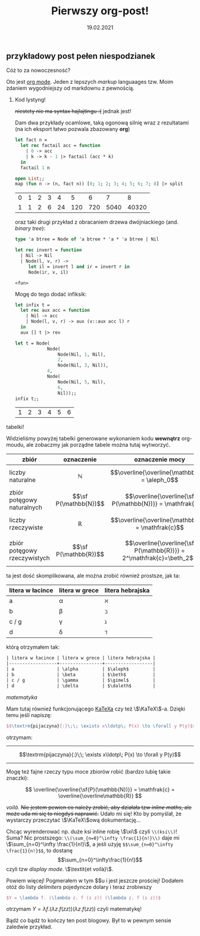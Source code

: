 #+TITLE: Pierwszy org-post!
#+DATE: 19.02.2021

** przykładowy post pełen niespodzianek
**** Cóż to za nowoczesność?
     Oto jest [[https://orgmode.org][org mode]]. Jeden z lepszych /markup/ languaages tzw. Moim zdaniem wygodniejszy od
     markdownu z pewnością.

***** Kod lystyng!
      +niestety nie ma syntax hajlajtingu :(+ jednak jest!

      Dam dwa przykłady ocamlowe, taką ogonową silnię wraz z rezultatami (na ich eksport łatwo pozwala
      zbazowany *org*)
      #+BEGIN_SRC ocaml :exports both :results value
        let fact n =
          let rec factail acc = function
            | 0 -> acc
            | k -> k - 1 |> factail (acc * k)
          in
          factail 1 n

        open List;;
        map (fun n -> (n, fact n)) [0; 1; 2; 3; 4; 5; 6; 7; 8] |> split

      #+END_SRC

      #+RESULTS:
      | 0 | 1 | 2 | 3 |  4 |   5 |   6 |    7 |     8 |
      | 1 | 1 | 2 | 6 | 24 | 120 | 720 | 5040 | 40320 |

      oraz taki drugi przykład z obracaniem drzewa dwójniackiego (and. /binary tree/):
      #+BEGIN_SRC ocaml :exports code
        type 'a btree = Node of 'a btree * 'a * 'a btree | Nil

        let rec invert = function
          | Nil -> Nil
          | Node(l, v, r) ->
             let il = invert l and ir = invert r in
             Node(ir, v, il)
      #+END_SRC

      #+RESULTS:
      : <fun>

      Mogę do tego dodać infiksik:
      #+BEGIN_SRC ocaml :exports both :results value :session
        let infix t =
          let rec aux acc = function
            | Nil -> acc
            | Node(l, v, r) -> aux (v::aux acc l) r
          in
          aux [] t |> rev

        let t = Node(
                    Node(
                        Node(Nil, 1, Nil),
                        2,
                        Node(Nil, 3, Nil)),
                    4,
                    Node(
                        Node(Nil, 5, Nil),
                        6,
                        Nil));;
        infix t;;
      #+END_SRC

      #+RESULTS:
      | 1 | 2 | 3 | 4 | 5 | 6 |

**** tabelki!
     Widzieliśmy powyżej tabelki generowane wykonaniem kodu *wewnątrz* org-moudu, ale zobaczmy jak
     porządne tabele można tutaj wytworzyć.
     | zbiór                        | oznaczenie            | oznaczenie mocy                                                      | moc             |
     |------------------------------+-----------------------+----------------------------------------------------------------------+-----------------|
     | liczby naturalne             | $$\mathbb{N}$$        | $$\overline{\overline{\mathbb{N}}} = \aleph_0$$                      | alef zero       |
     | zbiór potęgowy naturalnych   | $$\sf P(\mathbb{N})$$ | $$\overline{\overline{\sf P(\mathbb{N})}} = \mathfrak{c}$$           | /continuum/     |
     | liczby rzeczywiste           | $$\mathbb{R}$$        | $$\overline{\overline{\mathbb{R}}} = \mathfrak{c}$$                  | /continuum/     |
     | zbiór potęgowy rzeczywistych | $$\sf P(\mathbb{R})$$ | $$\overline{\overline{\sf P(\mathbb{R})}} = 2^\mathfrak{c}=\beth_2$$ | bet dwa (chyba) |
     ta jest dość skomplikowana, ale można zrobić również prostsze, jak ta:
     | litera w łacince | litera w grece | litera hebrajska |
     |------------------+----------------+------------------|
     | a                | \alpha         | $\aleph$         |
     | b                | \beta          | $\beth$          |
     | c / g            | \gamma         | $\gimel$         |
     | d                | \delta         | $\daleth$        |
     którą otrzymałem tak:
     #+BEGIN_SRC org
       | litera w łacince | litera w grece | litera hebrajska |
       |------------------+----------------+------------------|
       | a                | \alpha         | $\aleph$         |
       | b                | \beta          | $\beth$          |
       | c / g            | \gamma         | $\gimel$         |
       | d                | \delta         | $\daleth$        |
     #+END_SRC

**** /matematyka/
     Mam tutaj również funkcjonującego [[https://katex.org][KaTeXa]] czy też \\(\KaTeX\\)-a. Dzięki temu jeśli napiszę:
     #+BEGIN_SRC latex
       $$\textrm{pijaczyna}{:}\;\; \exists x\ldotp\; P(x) \to \forall y P(y)$$
     #+END_SRC
     otrzymam:
     ----------
     $$\textrm{pijaczyna}{:}\;\; \exists x\ldotp\; P(x) \to \forall y P(y)$$
     ---------
     Mogę też fajne rzeczy typu moce zbiorów robić (bardzo lubię takie znaczki):

     $$ \overline{\overline{\sf{P}(\mathbb{N})}} = 
     \mathfrak{c} = \overline{\overline\mathbb{R}} $$


     /voilà/.  +Nie jestem pewien co należy zrobić, aby działała tzw /inline maths/, ale może uda mi
     się to niegdyś naprawić.+ Udało mi się! Kto by pomyślał, że wystarczy przeczytać
     \\(\KaTeX\\)ową dokumentację...

     Chcąc wyrenderować np. duże ksi inline robię \\(\xi\\) czyli ~\\(ksi\\)~! Suma? Nic prostszego:
     ~\\(\sum_{n=0}^\infty \frac{1}{n!}\\)~ daje mi \\(\sum_{n=0}^\infty \frac{1}{n!}\\), a jeśli
     użyję ~$$\sum_{n=0}^\infty \frac{1}{n!}$$~, to dostanę $$\sum_{n=0}^\infty\frac{1}{n!}$$ czyli
     tzw /display mode/. \\(\textit{et voilà}\\).

     Powiem więcej! Pogmerałem w tym $\KaTeX$u i jest jeszcze prościej!  Dodałem otóż do listy
     /delimiters/ pojedyncze dolary i teraz zrobiwszy
     #+BEGIN_SRC latex
       $Y = \lambda f. (\lambda z. f (z z)) (\lambda z. f (z z))$ 
     #+END_SRC
     otrzymam
     $Y = \lambda f. (\lambda z. f (z z)) (\lambda z. f (z z))$ czyli matematykę!

     Bądź co bądź to kończy ten post blogowy. Był to w pewnym sensie zaledwie przykład.
